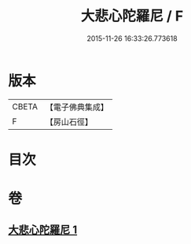 #+TITLE: 大悲心陀羅尼 / F
#+DATE: 2015-11-26 16:33:26.773618
* 版本
 |     CBETA|【電子佛典集成】|
 |         F|【房山石徑】  |

* 目次
* 卷
** [[file:KR6j0270_001.txt][大悲心陀羅尼 1]]
